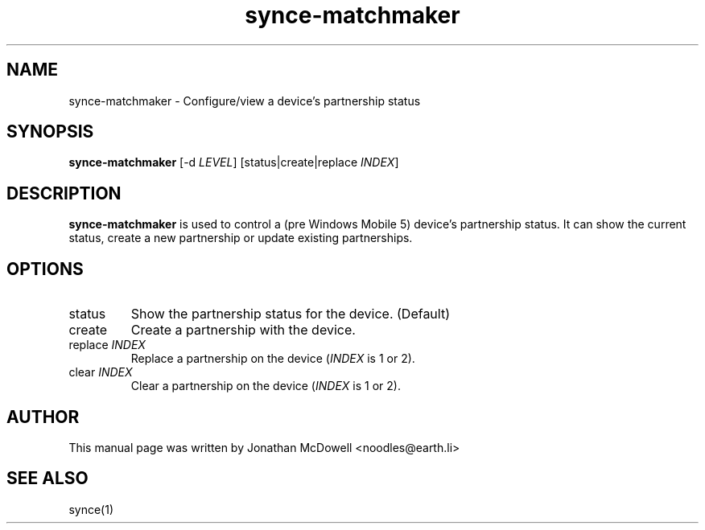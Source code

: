 .\" $Id$
.TH "synce-matchmaker" "1" "September 2003" "The SynCE project" "http://synce.sourceforge.net/"
.SH NAME
synce-matchmaker \- Configure/view a device's partnership status

.SH SYNOPSIS
\fBsynce-matchmaker\fR [-d \fILEVEL\fR] [status|create|replace \fIINDEX\fR]

.SH "DESCRIPTION"
.PP
\fBsynce-matchmaker\fR is used to control a (pre Windows Mobile 5) device's 
partnership status. It can show the current status, create a new partnership 
or update existing partnerships.

.SH "OPTIONS"
.TP
status
Show the partnership status for the device. (Default)
.TP
create
Create a partnership with the device.
.TP
replace \fIINDEX\fR
Replace a partnership on the device (\fIINDEX\fR is 1 or 2).
.TP
clear \fIINDEX\fR
Clear a partnership on the device (\fIINDEX\fR is 1 or 2).

.SH "AUTHOR"
.PP
This manual page was written by Jonathan McDowell <noodles@earth.li>
.SH "SEE ALSO"
synce(1)

